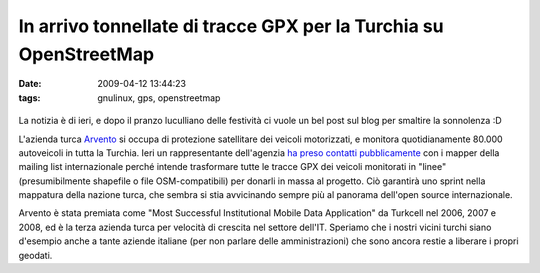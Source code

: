 In arrivo tonnellate di tracce GPX per la Turchia su OpenStreetMap
==================================================================

:date: 2009-04-12 13:44:23
:tags: gnulinux, gps, openstreetmap


.. figure:: {filename}/images/2870810772_7c4758f819.jpg
   :alt: http://www.flickr.com/photos/erwinboogert/2870810772/


La notizia è di ieri, e dopo il pranzo luculliano delle festività ci
vuole un bel post sul blog per smaltire la sonnolenza :D

L'azienda turca `Arvento`_ si occupa di protezione satellitare dei 
veicoli motorizzati, e monitora quotidianamente 80.000 autoveicoli 
in tutta la Turchia. Ieri un rappresentante dell'agenzia 
`ha preso contatti pubblicamente`_ con i mapper della mailing list 
internazionale perché intende trasformare tutte le tracce GPX dei 
veicoli monitorati in "linee" (presumibilmente shapefile o file 
OSM-compatibili) per donarli in massa al progetto. Ciò garantirà 
uno sprint nella mappatura della nazione turca, che sembra si stia 
avvicinando sempre più al panorama dell'open source internazionale.

Arvento è stata premiata come "Most Successful Institutional Mobile Data
Application" da Turkcell nel 2006, 2007 e 2008, ed è la terza azienda
turca per velocità di crescita nel settore dell'IT. Speriamo che i
nostri vicini turchi siano d'esempio anche a tante aziende italiane (per
non parlare delle amministrazioni) che sono ancora restie a liberare i
propri geodati.

.. _Arvento: http://www.arvento.com/en/index.php
.. _ha preso contatti pubblicamente: http://lists.openstreetmap.org/pipermail/talk/2009-April/035956.html
